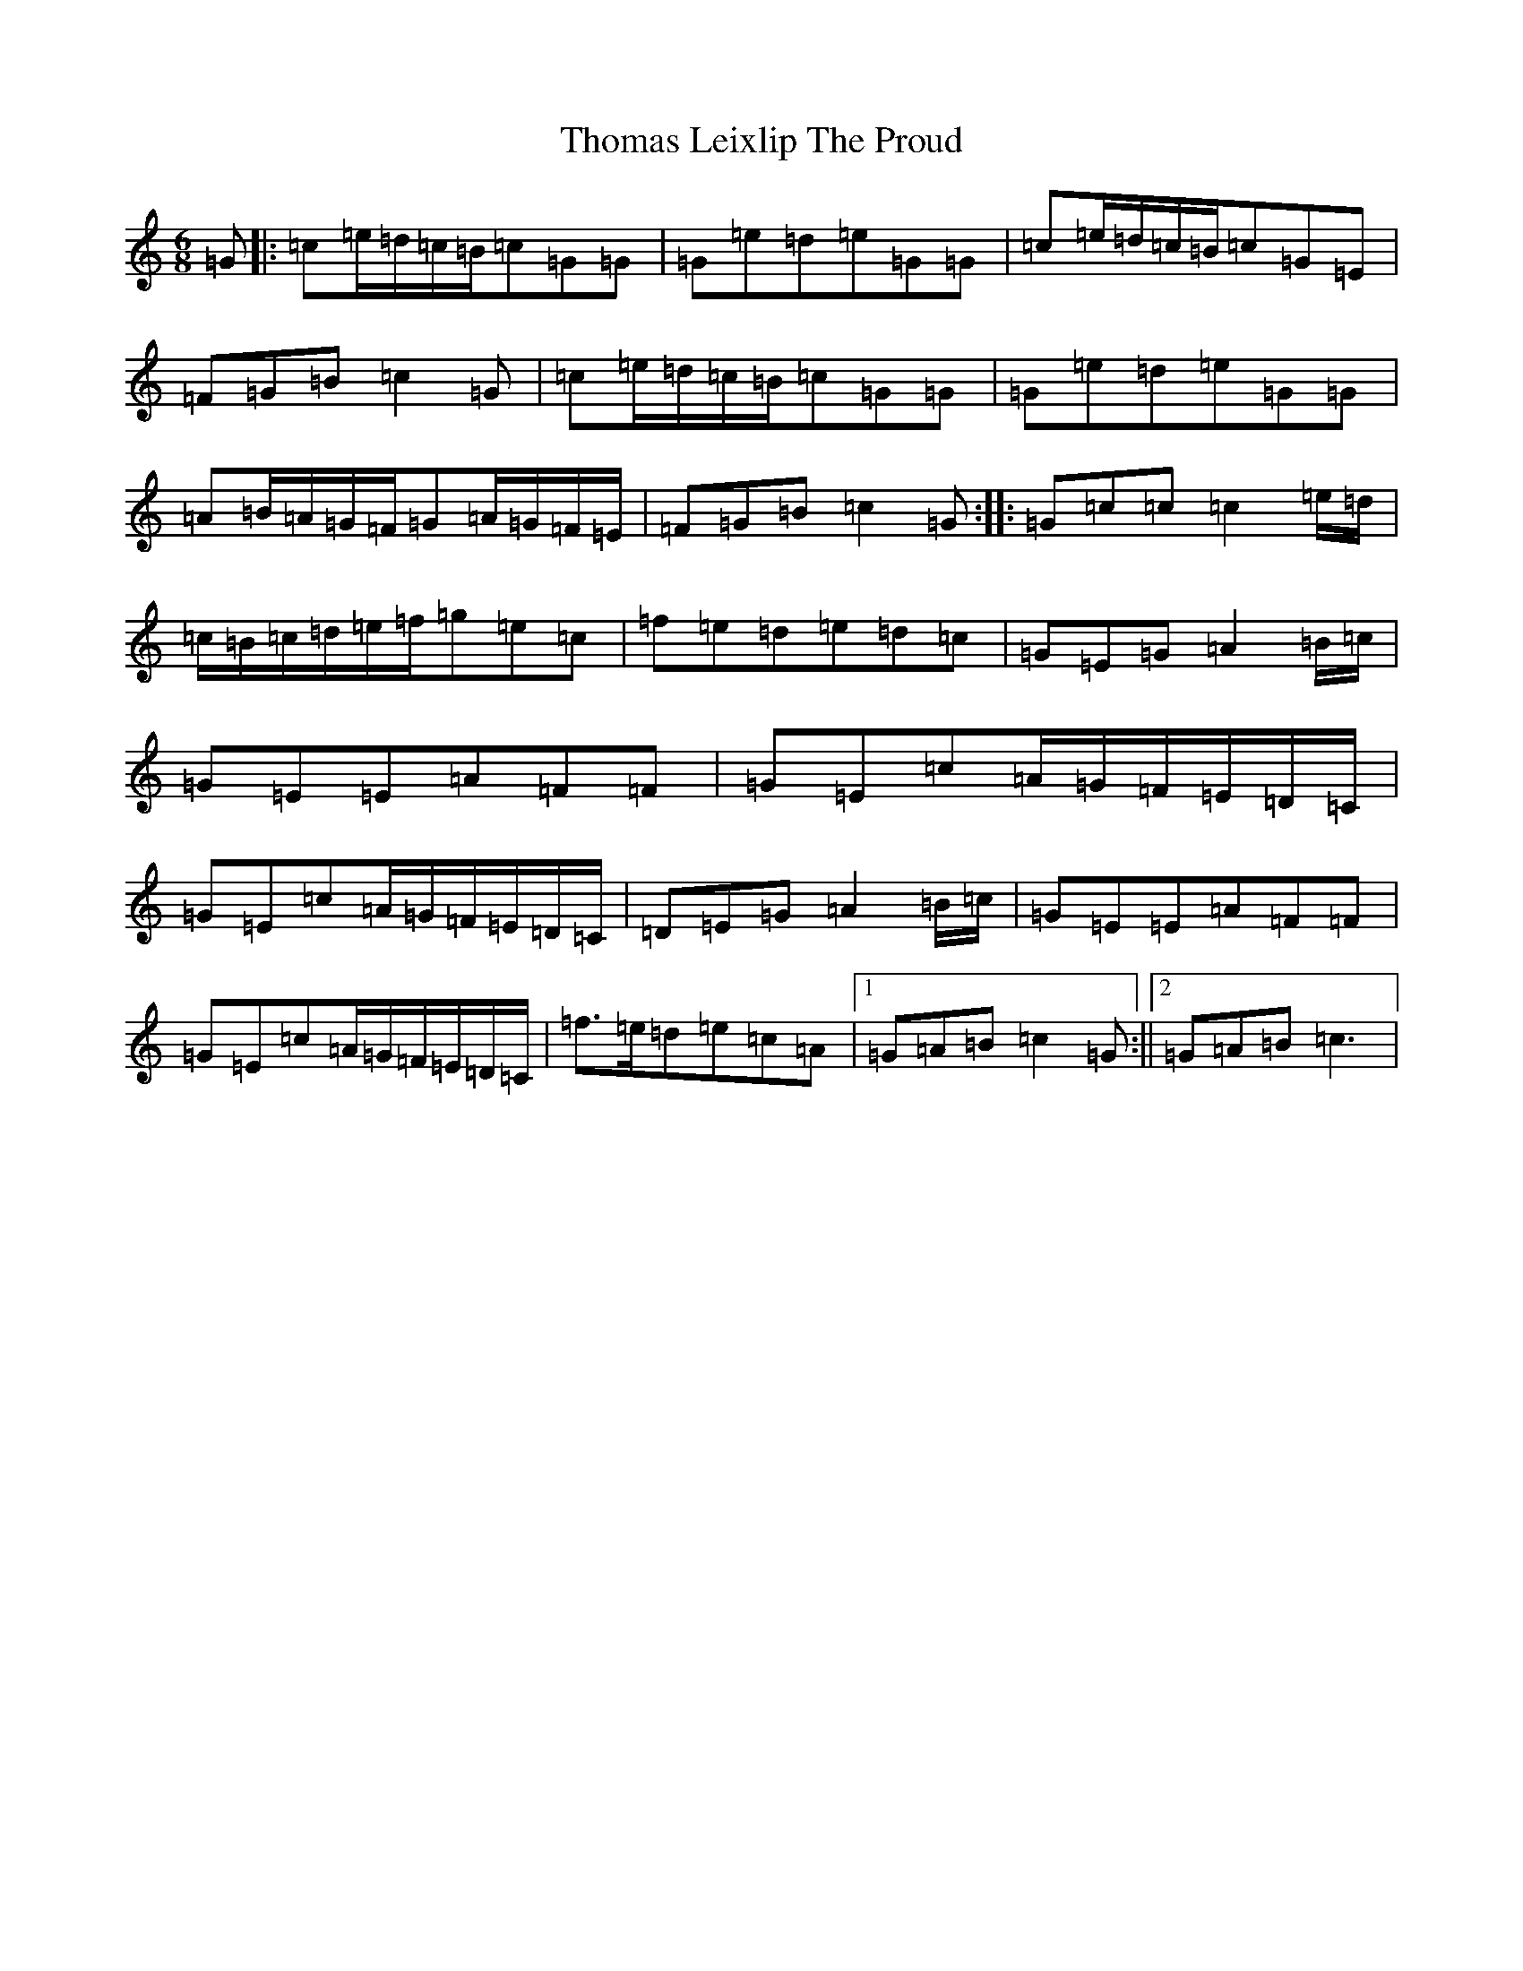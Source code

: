 X: 20979
T: Thomas Leixlip The Proud
S: https://thesession.org/tunes/4417#setting4417
R: jig
M:6/8
L:1/8
K: C Major
=G|:=c=e/2=d/2=c/2=B/2=c=G=G|=G=e=d=e=G=G|=c=e/2=d/2=c/2=B/2=c=G=E|=F=G=B=c2=G|=c=e/2=d/2=c/2=B/2=c=G=G|=G=e=d=e=G=G|=A=B/2=A/2=G/2=F/2=G=A/2=G/2=F/2=E/2|=F=G=B=c2=G:||:=G=c=c=c2=e/2=d/2|=c/2=B/2=c/2=d/2=e/2=f/2=g=e=c|=f=e=d=e=d=c|=G=E=G=A2=B/2=c/2|=G=E=E=A=F=F|=G=E=c=A/2=G/2=F/2=E/2=D/2=C/2|=G=E=c=A/2=G/2=F/2=E/2=D/2=C/2|=D=E=G=A2=B/2=c/2|=G=E=E=A=F=F|=G=E=c=A/2=G/2=F/2=E/2=D/2=C/2|=f>=e=d=e=c=A|1=G=A=B=c2=G:||2=G=A=B=c3|